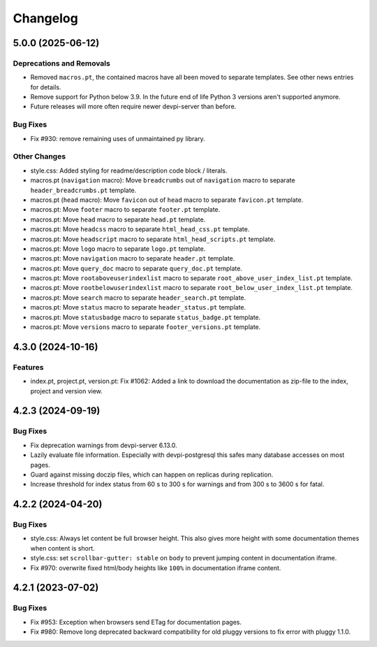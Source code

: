 

=========
Changelog
=========




.. towncrier release notes start

5.0.0 (2025-06-12)
==================

Deprecations and Removals
-------------------------

- Removed ``macros.pt``, the contained macros have all been moved to separate templates. See other news entries for details.

- Remove support for Python below 3.9. In the future end of life Python 3 versions aren't supported anymore.

- Future releases will more often require newer devpi-server than before.



Bug Fixes
---------

- Fix #930: remove remaining uses of unmaintained py library.



Other Changes
-------------

- style.css: Added styling for readme/description code block / literals.

- macros.pt (``navigation`` macro): Move ``breadcrumbs`` out of ``navigation`` macro to separate ``header_breadcrumbs.pt`` template.

- macros.pt (``head`` macro): Move ``favicon`` out of ``head`` macro to separate ``favicon.pt`` template.

- macros.pt: Move ``footer`` macro to separate ``footer.pt`` template.

- macros.pt: Move ``head`` macro to separate ``head.pt`` template.

- macros.pt: Move ``headcss`` macro to separate ``html_head_css.pt`` template.

- macros.pt: Move ``headscript`` macro to separate ``html_head_scripts.pt`` template.

- macros.pt: Move ``logo`` macro to separate ``logo.pt`` template.

- macros.pt: Move ``navigation`` macro to separate ``header.pt`` template.

- macros.pt: Move ``query_doc`` macro to separate ``query_doc.pt`` template.

- macros.pt: Move ``rootaboveuserindexlist`` macro to separate ``root_above_user_index_list.pt`` template.

- macros.pt: Move ``rootbelowuserindexlist`` macro to separate ``root_below_user_index_list.pt`` template.

- macros.pt: Move ``search`` macro to separate ``header_search.pt`` template.

- macros.pt: Move ``status`` macro to separate ``header_status.pt`` template.

- macros.pt: Move ``statusbadge`` macro to separate ``status_badge.pt`` template.

- macros.pt: Move ``versions`` macro to separate ``footer_versions.pt`` template.



4.3.0 (2024-10-16)
==================

Features
--------

- index.pt, project.pt, version.pt: Fix #1062: Added a link to download the documentation as zip-file to the index, project and version view.



4.2.3 (2024-09-19)
==================

Bug Fixes
---------

- Fix deprecation warnings from devpi-server 6.13.0.

- Lazily evaluate file information. Especially with devpi-postgresql this safes many database accesses on most pages.

- Guard against missing doczip files, which can happen on replicas during replication.

- Increase threshold for index status from 60 s to 300 s for warnings and from 300 s to 3600 s for fatal.



4.2.2 (2024-04-20)
==================

Bug Fixes
---------

- style.css: Always let content be full browser height. This also gives more height with some documentation themes when content is short.

- style.css: set ``scrollbar-gutter: stable`` on ``body`` to prevent jumping content in documentation iframe.

- Fix #970: overwrite fixed html/body heights like ``100%`` in documentation iframe content.



4.2.1 (2023-07-02)
==================

Bug Fixes
---------

- Fix #953: Exception when browsers send ETag for documentation pages.

- Fix #980: Remove long deprecated backward compatibility for old pluggy versions to fix error with pluggy 1.1.0.

